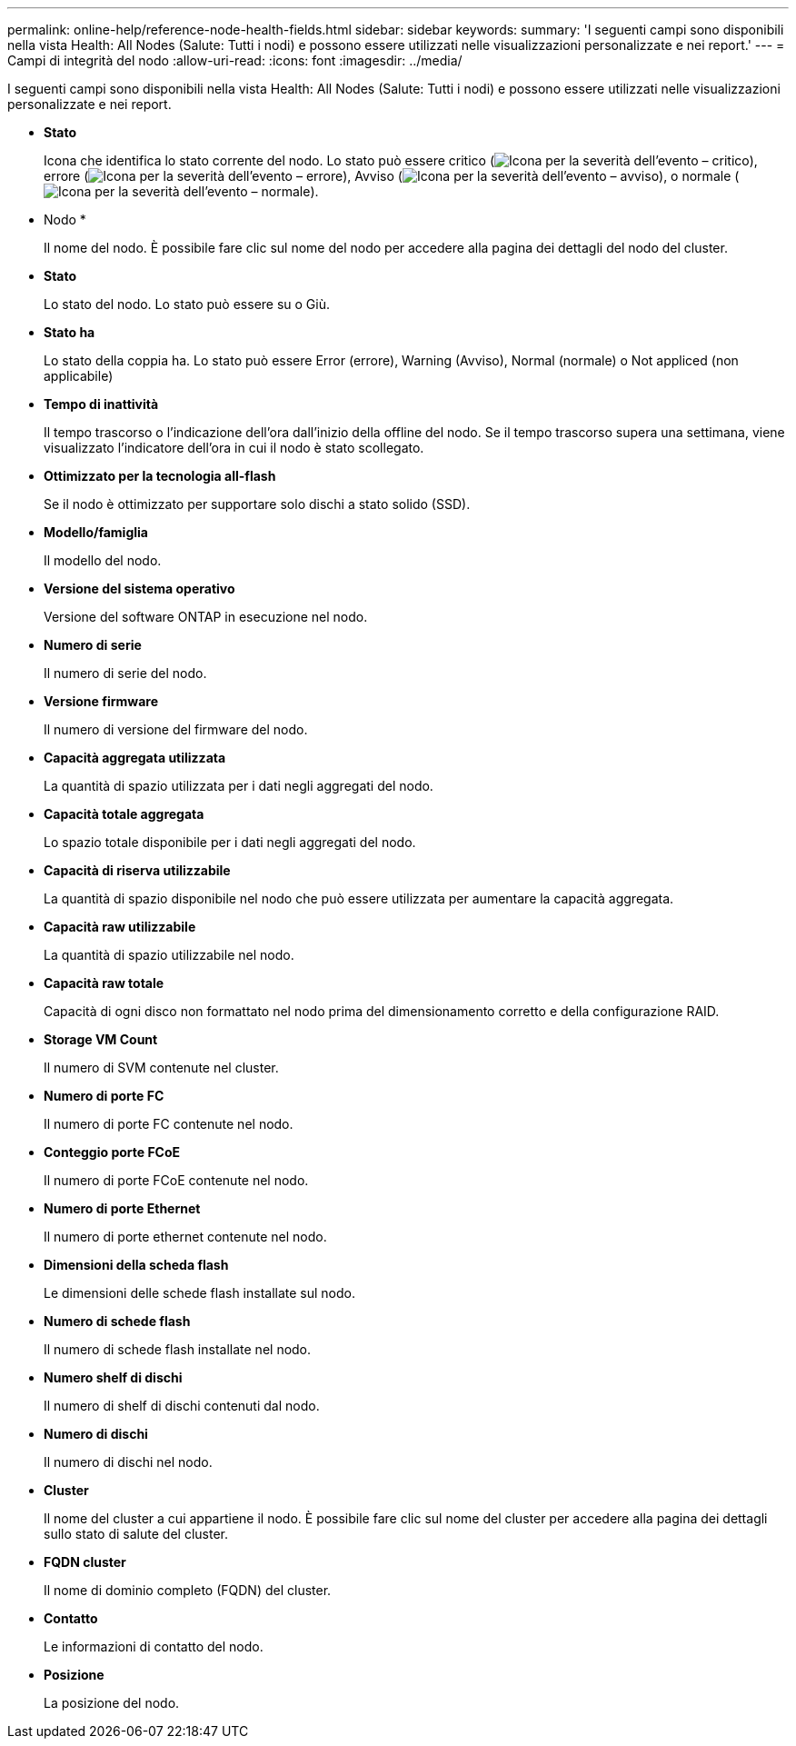 ---
permalink: online-help/reference-node-health-fields.html 
sidebar: sidebar 
keywords:  
summary: 'I seguenti campi sono disponibili nella vista Health: All Nodes (Salute: Tutti i nodi) e possono essere utilizzati nelle visualizzazioni personalizzate e nei report.' 
---
= Campi di integrità del nodo
:allow-uri-read: 
:icons: font
:imagesdir: ../media/


[role="lead"]
I seguenti campi sono disponibili nella vista Health: All Nodes (Salute: Tutti i nodi) e possono essere utilizzati nelle visualizzazioni personalizzate e nei report.

* *Stato*
+
Icona che identifica lo stato corrente del nodo. Lo stato può essere critico (image:../media/sev-critical-um60.png["Icona per la severità dell'evento – critico"]), errore (image:../media/sev-error-um60.png["Icona per la severità dell'evento – errore"]), Avviso (image:../media/sev-warning-um60.png["Icona per la severità dell'evento – avviso"]), o normale (image:../media/sev-normal-um60.png["Icona per la severità dell'evento – normale"]).

* Nodo *
+
Il nome del nodo. È possibile fare clic sul nome del nodo per accedere alla pagina dei dettagli del nodo del cluster.

* *Stato*
+
Lo stato del nodo. Lo stato può essere su o Giù.

* *Stato ha*
+
Lo stato della coppia ha. Lo stato può essere Error (errore), Warning (Avviso), Normal (normale) o Not appliced (non applicabile)

* *Tempo di inattività*
+
Il tempo trascorso o l'indicazione dell'ora dall'inizio della offline del nodo. Se il tempo trascorso supera una settimana, viene visualizzato l'indicatore dell'ora in cui il nodo è stato scollegato.

* *Ottimizzato per la tecnologia all-flash*
+
Se il nodo è ottimizzato per supportare solo dischi a stato solido (SSD).

* *Modello/famiglia*
+
Il modello del nodo.

* *Versione del sistema operativo*
+
Versione del software ONTAP in esecuzione nel nodo.

* *Numero di serie*
+
Il numero di serie del nodo.

* *Versione firmware*
+
Il numero di versione del firmware del nodo.

* *Capacità aggregata utilizzata*
+
La quantità di spazio utilizzata per i dati negli aggregati del nodo.

* *Capacità totale aggregata*
+
Lo spazio totale disponibile per i dati negli aggregati del nodo.

* *Capacità di riserva utilizzabile*
+
La quantità di spazio disponibile nel nodo che può essere utilizzata per aumentare la capacità aggregata.

* *Capacità raw utilizzabile*
+
La quantità di spazio utilizzabile nel nodo.

* *Capacità raw totale*
+
Capacità di ogni disco non formattato nel nodo prima del dimensionamento corretto e della configurazione RAID.

* *Storage VM Count*
+
Il numero di SVM contenute nel cluster.

* *Numero di porte FC*
+
Il numero di porte FC contenute nel nodo.

* *Conteggio porte FCoE*
+
Il numero di porte FCoE contenute nel nodo.

* *Numero di porte Ethernet*
+
Il numero di porte ethernet contenute nel nodo.

* *Dimensioni della scheda flash*
+
Le dimensioni delle schede flash installate sul nodo.

* *Numero di schede flash*
+
Il numero di schede flash installate nel nodo.

* *Numero shelf di dischi*
+
Il numero di shelf di dischi contenuti dal nodo.

* *Numero di dischi*
+
Il numero di dischi nel nodo.

* *Cluster*
+
Il nome del cluster a cui appartiene il nodo. È possibile fare clic sul nome del cluster per accedere alla pagina dei dettagli sullo stato di salute del cluster.

* *FQDN cluster*
+
Il nome di dominio completo (FQDN) del cluster.

* *Contatto*
+
Le informazioni di contatto del nodo.

* *Posizione*
+
La posizione del nodo.


